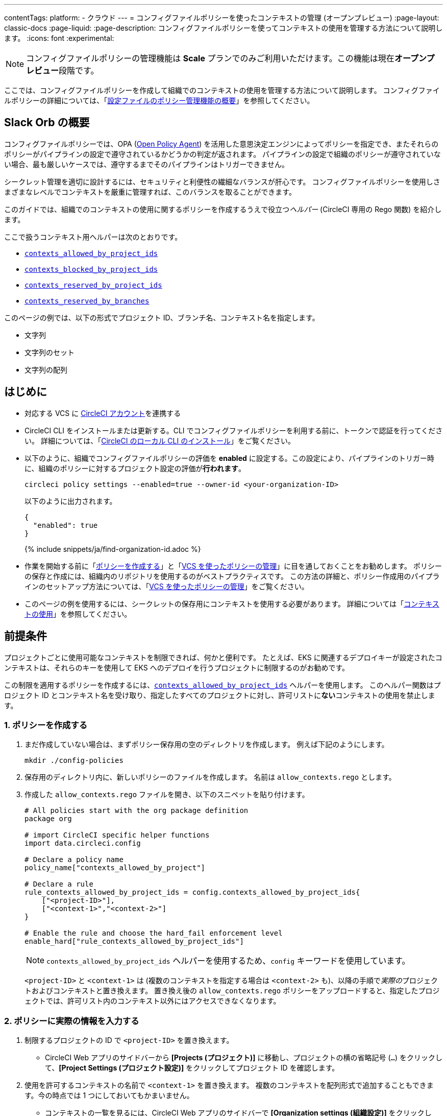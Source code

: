 ---

contentTags:
  platform:
  - クラウド
---
= コンフィグファイルポリシーを使ったコンテキストの管理 (オープンプレビュー)
:page-layout: classic-docs
:page-liquid:
:page-description: コンフィグファイルポリシーを使ってコンテキストの使用を管理する方法について説明します。
:icons: font
:experimental:

NOTE: コンフィグファイルポリシーの管理機能は **Scale** プランでのみご利用いただけます。この機能は現在**オープンプレビュー**段階です。

ここでは、コンフィグファイルポリシーを作成して組織でのコンテキストの使用を管理する方法について説明します。 コンフィグファイルポリシーの詳細については、「xref:config-policy-management-overview#[設定ファイルのポリシー管理機能の概要]」を参照してください。

[#introduction]
== Slack Orb の概要

コンフィグファイルポリシーでは、OPA (link:https://www.openpolicyagent.org/[Open Policy Agent]) を活用した意思決定エンジンによってポリシーを指定でき、またそれらのポリシーがパイプラインの設定で遵守されているかどうかの判定が返されます。 パイプラインの設定で組織のポリシーが遵守されていない場合、最も厳しいケースでは、遵守するまでそのパイプラインはトリガーできません。

シークレット管理を適切に設計するには、セキュリティと利便性の繊細なバランスが肝心です。 コンフィグファイルポリシーを使用しさまざまなレベルでコンテキストを厳重に管理すれば、このバランスを取ることができます。

このガイドでは、組織でのコンテキストの使用に関するポリシーを作成するうえで役立つ__ヘルパー__ (CircleCI 専用の Rego 関数) を紹介します。

ここで扱うコンテキスト用ヘルパーは次のとおりです。

* xref:config-policy-reference#contexts-allowed-by-project-ids[`contexts_allowed_by_project_ids`]
* xref:config-policy-reference#contexts-blocked-by-project-ids[`contexts_blocked_by_project_ids`]
* xref:config-policy-reference#contexts-reserved-by-project-ids[`contexts_reserved_by_project_ids`]
* xref:config-policy-reference#contexts-reserved-by-branches[`contexts_reserved_by_branches`]

このページの例では、以下の形式でプロジェクト ID、ブランチ名、コンテキスト名を指定します。

* 文字列
* 文字列のセット
* 文字列の配列

[#prerequisites]
== はじめに

* 対応する VCS に xref:first-steps#[CircleCI アカウント]を連携する
* CircleCI CLI をインストールまたは更新する。CLI でコンフィグファイルポリシーを利用する前に、トークンで認証を行ってください。 詳細については、「xref:local-cli#[CircleCI のローカル CLI のインストール]」をご覧ください。
* 以下のように、組織でコンフィグファイルポリシーの評価を **enabled** に設定する。この設定により、パイプラインのトリガー時に、組織のポリシーに対するプロジェクト設定の評価が**行われます**。
+
[source,shell]
----
circleci policy settings --enabled=true --owner-id <your-organization-ID>
----
+
以下のように出力されます。
+
[source,shell]
----
{
  "enabled": true
}
----
+
{% include snippets/ja/find-organization-id.adoc %}
* 作業を開始する前に「xref:create-and-manage-config-policies#create-a-policy[ポリシーを作成する]」と「xref:create-and-manage-config-policies#manage-policies-with-your-vcs[VCS を使ったポリシーの管理]」に目を通しておくことをお勧めします。 ポリシーの保存と作成には、組織内のリポジトリを使用するのがベストプラクティスです。 この方法の詳細と、ポリシー作成用のパイプラインのセットアップ方法については、「xref:create-and-manage-config-policies#manage-policies-with-your-vcs[VCS を使ったポリシーの管理]」をご覧ください。
* このページの例を使用するには、シークレットの保存用にコンテキストを使用する必要があります。 詳細については「xref:contexts#[コンテキストの使用]」を参照してください。

[#define-the-contexts-allowed-for-a-project]
== 前提条件

プロジェクトごとに使用可能なコンテキストを制限できれば、何かと便利です。 たとえば、EKS に関連するデプロイキーが設定されたコンテキストは、それらのキーを使用して EKS へのデプロイを行うプロジェクトに制限するのがお勧めです。

この制限を適用するポリシーを作成するには、xref:config-policy-reference#contexts-allowed-by-project-ids[`contexts_allowed_by_project_ids`] ヘルパーを使用します。 このヘルパー関数はプロジェクト ID とコンテキスト名を受け取り、指定したすべてのプロジェクトに対し、許可リストに**ない**コンテキストの使用を禁止します。

[#create-your-policy-1]
=== 1.  ポリシーを作成する

. まだ作成していない場合は、まずポリシー保存用の空のディレクトリを作成します。 例えば下記のようにします。
+
[source,shell]
----
mkdir ./config-policies
----
. 保存用のディレクトリ内に、新しいポリシーのファイルを作成します。 名前は `allow_contexts.rego` とします。
. 作成した `allow_contexts.rego` ファイルを開き、以下のスニペットを貼り付けます。
+
[source,rego]
----
# All policies start with the org package definition
package org

# import CircleCI specific helper functions
import data.circleci.config

# Declare a policy name
policy_name["contexts_allowed_by_project"]

# Declare a rule
rule_contexts_allowed_by_project_ids = config.contexts_allowed_by_project_ids{
    ["<project-ID>"],
    ["<context-1>","<context-2>"]
}

# Enable the rule and choose the hard_fail enforcement level
enable_hard["rule_contexts_allowed_by_project_ids"]
----
+
NOTE: `contexts_allowed_by_project_ids` ヘルパーを使用するため、`config` キーワードを使用しています。
+
`<project-ID>` と `<context-1>` は (複数のコンテキストを指定する場合は `<context-2>` も)、以降の手順で__実際の__プロジェクトおよびコンテキストと置き換えます。 置き換え後の `allow_contexts.rego` ポリシーをアップロードすると、指定したプロジェクトでは、許可リスト内のコンテキスト以外にはアクセスできなくなります。

[#update-with-your-details-1]
=== 2. ポリシーに実際の情報を入力する

. 制限するプロジェクトの ID で `<project-ID>` を置き換えます。
** CircleCI Web アプリのサイドバーから **[Projects (プロジェクト)]** に移動し、プロジェクトの横の省略記号 (`...`) をクリックして、**[Project Settings (プロジェクト設定)]** をクリックしてプロジェクト ID を確認します。
. 使用を許可するコンテキストの名前で `<context-1>` を置き換えます。 複数のコンテキストを配列形式で追加することもできます。今の時点では 1 つにしておいてもかまいません。
** コンテキストの一覧を見るには、CircleCI Web アプリのサイドバーで **[Organization settings (組織設定)]** をクリックして、メニューの **[Contexts (コンテキスト)]** をクリックします。

[#push-up-your-policy-bundle-1]
=== 3. ポリシーバンドルをプッシュする

これで、新しいポリシーを組織にプッシュして有効化できるようになりました。 選択肢は以下の 2 つです。

* ローカル環境で CLI を使用して手動でポリシーをプッシュする
* コンフィグファイルポリシーのリポジトリに変更をプッシュする (「xref:create-and-manage-config-policies#manage-policies-with-your-vcs[VCS を使ったポリシーの管理]」に従い VCS でポリシーを管理している場合)

[tab.allow.manual]
--
CircleCI CLI を使用して、ポリシーバンドルを作成しアップロードします。

[source,shell]
----
circleci policy push ./config-policies –owner-id <your-organization-ID>
----

アップロードに成功すると、以下のようなメッセージが表示されます。

[source,shell]
----
{
  “Created”: [“contexts_allowed_by_sample_project”]
}
----
--

[tab.allow.push_to_vcs]
--
「xref:create-and-manage-config-policies#manage-policies-with-your-vcs[VCS を使ったポリシーの管理]」にあるサンプル設定を参考にコンフィグファイルポリシーのリポジトリを設定した場合は、そのリポジトリの `main` ブランチに変更をプッシュし、CircleCI Web アプリでポリシーのパイプラインが実行されていることを確認してください。

プッシュ先を development ブランチにすることもできます。この場合、変更をプッシュすると、新しいポリシーが CircleCI 組織にプッシュされるのではなく、ポリシーバンドルの差分が提供されます。 これはポリシーを作成する際に便利です。
--

NOTE: ポリシーのテストの作成方法については、「xref:test-config-policies#[設定ファイルのポリシーのテスト]」を参照してください。

[#conclusion-1]
=== まとめ

これで `allow_contexts.rego` という新しいポリシーをプッシュできました。以降は、ポリシーで設定した許可リストに含まれないコンテキストに指定のプロジェクトでアクセスしようとすると、パイプラインのトリガーが失敗するようになります。 ダッシュボードでは次のように通知されます。

image::config-policies/context-fail.png[Dashboard page]

[#use-sets-and-variables]
=== セットと変数を活用する

先ほどの例では、プロジェクト ID とコンテキスト名をポリシーにハードコーディングしました。 しかし、この方法ではポリシーが読みづらくわかりにくくなるので、理想的ではありません。 推奨されるのは、別の `.rego` ファイルで定義したxref:config-policy-management-overview#use-sets-and-variables[セットと変数を使用する]方法です。 このためには、以下の手順を実行します。

. コンテキストと ID 用に `project_ids.rego`、`project_groups.rego`、`context_groups.rego` という 3 つのファイルを作成して、次のようなファイル構造にします。
+
[source,shell]
----
├── config-policies/
│   ├── allow_contexts.rego
│   ├── project_ids.rego
│   ├── project_groups.rego
│   ├── context_groups.rego
----
. これらの新しい `.rego` ファイルに以下のコードをそれぞれを入力します。`< >` で囲まれた ID とコンテキストの名前は、前セクションのように実際のデータで置き換えてください。
** `project_id.rego`
+
[source,rego]
----
# Single application project IDs. Can be automated.
my_project_id := “<project-ID>”
----
** `project_groups.rego`
+
[source,rego]
----
# sets can be used to group variables
Front_end_applications := {my_project_id}
----
** `context_groups.rego`
+
[source,rego]
----
# sets can be used to group variables
Front_end_application_contexts := {"<context-1>","<context-2>"}
----
. 最後に、`allow_policy.rego` ポリシーを以下のように書き換えます。
+
[source,rego]
----
# All policies start with the org package definition
package org

# import CircleCI specific helper functions
import data.circleci.config

# Declare a policy name
policy_name["contexts_allowed_by_sample_project"]

# Declare a rule
rule_contexts_allowed_by_project_ids = config.contexts_allowed_by_project_ids{
    Front_end_applications,
    Front_end_application_contexts
}

# Enable the rule and choose the hard_fail enforcement level
enable_hard["rule_contexts_allowed_by_project_ids"]
----

[#define-the-contexts-blocked-for-a-project]
== プロジェクトでの使用を許可するコンテキストの定義

プロジェクトごとに使用可能なコンテキストを制限できれば、何かと便利です。

この制限を適用するポリシーを作成するには、xref:config-policy-reference#contexts-allowed-by-project-ids[`contexts_allowed_by_project_ids`] ヘルパーを使用します。 このヘルパー関数はプロジェクト ID とコンテキスト名を受け取り、指定したすべてのプロジェクトに対し、許可リストに**ない**コンテキストの使用を禁止します。

[#create-your-policy-2]
=== 1.  ポリシーを作成する

. まだ作成していない場合は、まずポリシー保存用の空のディレクトリを作成します。 以下に例を示します。
+
[source,shell]
----
mkdir ./config-policies
----
. 保存用のディレクトリ内に、新しいポリシーのファイルを作成します。 名前は `allow_contexts.rego` とします。
. 作成した `allow_contexts.rego` ファイルを開き、以下のスニペットを貼り付けます。
+
[source,rego]
----
# All policies start with the org package definition
package org

# import CircleCI specific helper functions
import data.circleci.config

# Declare a policy name
policy_name["contexts_blocked_by_sample_project"]

# Declare a rule
rule_contexts_blocked_by_project_ids = config.contexts_blocked_by_project_ids{
    ["<project-ID>"],
    ["<context-1>","<context-2>"]
}

# Enable the rule and choose the hard_fail enforcement level
enable_hard["rule_contexts_blocked_by_project_ids"]
----
+
NOTE: `contexts_allowed_by_project_ids` ヘルパーを使用するため、`config` キーワードを使用しています。
+
`<project-ID>` と `<context-1>` は (複数のコンテキストを指定する場合は `<context-2>` も)、以降の手順で__実際の__プロジェクトおよびコンテキストと置き換えます。 置き換え後の `allow_contexts.rego` ポリシーをアップロードすると、指定したプロジェクトでは、許可リスト内のコンテキスト以外にはアクセスできなくなります。

[#update-with-your-details-2]
=== 2.  ポリシーに実際の情報を入力する

. 制限するプロジェクトの ID で `<project-ID>` を置き換えます。
** CircleCI Web アプリのサイドバーから **[Projects (プロジェクト)]** に移動し、プロジェクトの横の省略記号 (`...`) をクリックして、**[Project Settings (プロジェクト設定)]** をクリックしてプロジェクト ID を確認します。 **[Project Settings (プロジェクト設定)]** をクリックして、プロジェクト ID を確認します。
. 使用を許可するコンテキストの名前で `<context-1>` を置き換えます。 複数のコンテキストを配列形式で追加することもできます。今の時点では 1 つにしておいてもかまいません。
** コンテキストの一覧を見るには、CircleCI Web アプリのサイドバーで **[Organization settings (組織設定)]** をクリックして、メニューの **[Contexts (コンテキスト)]** をクリックします。

[#push-up-your-policy-bundle-2]
=== 3.  ポリシーバンドルをプッシュする

これで、新しいポリシーを組織にプッシュして有効化できるようになりました。 選択肢は以下の 2 つです。

* ローカル環境で CLI を使用して手動でポリシーをプッシュする
* コンフィグファイルポリシーのリポジトリに変更をプッシュする (「xref:create-and-manage-config-policies#manage-policies-with-your-vcs[VCS を使ったポリシーの管理]」に従い VCS でポリシーを管理している場合)

[tab.block.manual]
--
CircleCI CLI を使用して、ポリシーバンドルを作成しアップロードします。

[source,shell]
----
circleci policy push ./config-policies –owner-id <your-organization-ID>
----

アップロードに成功すると、以下のようなメッセージが表示されます。

[source,shell]
----
{
  “Created”: [“contexts_blocked_by_sample_project”]
}
----
--

[tab.block.push_to_vcs]
--
「xref:create-and-manage-config-policies#manage-policies-with-your-vcs[VCS を使ったポリシーの管理]」にあるサンプル設定を参考にコンフィグファイルポリシーのリポジトリを設定した場合は、そのリポジトリの `main` ブランチに変更をプッシュし、CircleCI Web アプリでポリシーのパイプラインが実行されていることを確認してください。

プッシュ先を development ブランチにすることもできます。この場合、変更をプッシュすると、新しいポリシーが CircleCI 組織にプッシュされるのではなく、ポリシーバンドルの差分が提供されます。 これはポリシーを作成する際に便利です。
--

NOTE: ポリシーのテストの作成方法については、「xref:test-config-policies#[設定ファイルのポリシーのテスト]」を参照してください。

[#conclusion-2]
=== まとめ

これで `allow_contexts.rego` という新しいポリシーをプッシュできました。以降は、ポリシーで設定した許可リストに含まれないコンテキストに指定のプロジェクトでアクセスしようとすると、パイプラインのトリガーが失敗するようになります。 ダッシュボードでは次のように通知されます。

image::config-policies/context-fail-2.png[Dashboard page showing fail]

[#define-the-contexts-reserved-by-a-project]
== プロジェクトでの使用を許可しないコンテキストの定義

シークレット管理のセキュリティをより強固にする必要がある場合は、セキュリティやコンプライアンス上の理由でシークレットにアクセスしてはならないプロジェクトに対し、特定のコンテキストへのアクセスを禁止します。 One possible use case for this would be locking contexts containing deployment keys to only those applications (projects) that need it. Any app that does not need this access will not be able to access those contexts. ハードフェイルとなりパイプラインがトリガーに失敗します。

この制限を適用するポリシーを作成するには、`contexts_blocked_by_project_ids` ヘルパーを使用します。 このヘルパー関数はプロジェクト ID とコンテキスト名を受け取り、指定したすべてのプロジェクトに対し、禁止リストに含まれるコンテキストの使用を禁止します。 許可リストにないすべてのプロジェクトに対し、予約されたコンテキストの使用を禁止します。

[#create-your-policy-3]
=== 1. ポリシーを作成する

. まだ作成していない場合は、まずポリシー保存用の空のディレクトリを作成します。 以下に例を示します。
+
[source,shell]
----
mkdir ./config-policies
----
. 保存用のディレクトリ内に、新しいポリシーのファイルを作成します。 名前は `block_contexts.rego` とします。
. 作成した `block_contexts.rego` ファイルを開き、以下のスニペットを貼り付けます。
+
[source,rego]
----
# All policies start with the org package definition
package org

# import CircleCI specific helper functions
import data.circleci.config

# Declare a policy name
policy_name["reserved_contexts"]

# Declare a rule
rule_reserve_contexts = config.contexts_reserved_by_project_ids{
    ["<project-ID-1>","<project-ID-1>"],
    ["<context-1>","<context-2>"]
}

# Enable the rule and choose the hard_fail enforcement level
enable_hard["rule_reserve_contexts"]
----
+
NOTE: `contexts_blocked_by_project_ids` ヘルパーを使用するため、`config` キーワードを使用しています。
+
`<project-ID>` と `<context-1>` は (複数のコンテキストを指定する場合は `<context-2>` も)、以降の手順で__実際の__プロジェクトおよびコンテキストと置き換えます。 置き換え後の `block_contexts.rego` ポリシーをアップロードすると、指定したプロジェクトでは、禁止リスト内のコンテキストにアクセスできなくなります。

[#update-with-your-details-3]
=== 2. ポリシーに実際の情報を入力する

. 制限するプロジェクトの ID で `<project-ID>` を置き換えます。 複数のプロジェクト ID を配列として追加することもできます。今の時点では 1 つにしておいてもかまいません。
** CircleCI Web アプリのサイドバーから **[Projects (プロジェクト)]** に移動し、プロジェクトの横の省略記号 (`...`) をクリックします。
. 使用を禁止するコンテキストの名前で `<context-1>` を置き換えます。 複数のコンテキストを配列形式で追加することもできます。今の時点では 1 つにしておいてもかまいません。
** コンテキストの一覧を見るには、CircleCI Web アプリのサイドバーで **[Organization settings (組織設定)]** をクリックして、メニューの **[Contexts (コンテキスト)]** をクリックします。

[#push-up-your-policy-bundle-3]
=== 3. ポリシーバンドルをプッシュする

これで、新しいポリシーを組織にプッシュして有効化できるようになりました。 選択肢は以下の 2 つです。

* ローカル環境で CLI を使用して手動でポリシーをプッシュする
* コンフィグファイルポリシーのリポジトリに変更をプッシュする (「xref:create-and-manage-config-policies#manage-policies-with-your-vcs[VCS を使ったポリシーの管理]」に従い VCS でポリシーを管理している場合)

[tab.reserve.manual]
--
CircleCI CLI を使用して、ポリシーバンドルを作成しアップロードします。

[source,shell]
----
circleci policy push ./config-policies –owner-id <your-organization-ID>
----

アップロードに成功すると、以下のようなメッセージが表示されます。

[source,shell]
----
{
  “Created”: [“reserved_contexts”]
}
----
--

[tab.reserve.push_to_vcs]
--
「xref:create-and-manage-config-policies#manage-policies-with-your-vcs[VCS を使ったポリシーの管理]」にあるサンプル設定を参考にコンフィグファイルポリシーのリポジトリを設定した場合は、そのリポジトリの `main` ブランチに変更をプッシュし、CircleCI Web アプリでポリシーのパイプラインが実行されていることを確認してください。

プッシュ先を development ブランチにすることもできます。この場合、変更をプッシュすると、新しいポリシーが CircleCI 組織にプッシュされるのではなく、ポリシーバンドルの差分が提供されます。 これはポリシーを作成する際に便利です。
--

NOTE: ポリシーのテストの作成方法については、「xref:test-config-policies#[設定ファイルのポリシーのテスト]」を参照してください。

[#conclusion-3]
=== まとめ

これで `block_contexts.rego` という新しいポリシーをプッシュできました。以降は、ポリシーで設定した禁止リストに含まれるコンテキストに指定のプロジェクトでアクセスしようとすると、パイプラインのトリガーが失敗するようになります。 ダッシュボードでは次のように通知されます。

[#define-the-contexts-reserved-by-branch]
== プロジェクト専用のコンテキストの定義

コンテキストを特定のプロジェクト専用として予約することで、許可リストにないプロジェクトに対してそれらのコンテキストの使用を禁止できます。 たとえば、OIDC アクセス関連のコンテキストの使用を、OIDC アクセスを必要とするアプリケーション (プロジェクト) のみに制限することができます。 OIDC アクセスが不要なアプリケーションはこれらのコンテキストにアクセスできず、 ハードフェイルとなりパイプラインがトリガーに失敗します。

この制限を適用するポリシーを作成するには、`contexts_reserved_by_project_ids` ヘルパーを使用します。 このヘルパー関数はプロジェクト ID とコンテキスト名を受け取ります。 許可リストにないすべてのプロジェクトに対し、予約されたコンテキストの使用を禁止します。

[#create-your-policy-4]
=== 1. ポリシーを作成する

. まだ作成していない場合は、まずポリシー保存用の空のディレクトリを作成します。 以下に例を示します。
+
[source,shell]
----
mkdir ./config-policies
----
. 保存用のディレクトリ内に、新しいポリシーのファイルを作成します。 名前は `reserve_contexts.rego` とします。
. 作成した `reserve_contexts.rego` ファイルを開き、以下のスニペットを貼り付けます。
+
[source,rego]
----
# All policies start with the org package definition
package org

# import CircleCI specific helper functions
import data.circleci.config

# Declare a policy name
policy_name["prod_context_protection"]

# Declare a rule
use_prod_context_on_main = config.contexts_reserved_by_branches{["main"],
    ["<context-1>","<context-2>"]
}

# This rule will apply to all projects subscribed in project_groups.rego under policy_restrict_context_access
enable_rule["use_prod_context_on_main"]{
    policy_restrict_context_access[data.meta.project_id]
}
hard_fail["use_prod_context_on_main"]
----
+
NOTE: `contexts_reserved_by_project_ids` ヘルパーを使用するため、`config` キーワードを使用しています。
. `project_groups.rego` という名前で 2 つ目の rego ファイルを作成し、このルールを適用するプロジェクトを指定します。 任意のプロジェクト ID で `<project-ID>` を置き換えます。
+
`project_groups.rego`
+
[source,rego]
----
# sets can be used to group variables
policy_restrict_context_access := <project-ID>
----

`<context-1>` は (複数指定する場合は `<context-2>` も)、以降の手順で__実際の__コンテキストの名前と置き換えます。 置き換え後の `context_protection.rego` ポリシーをアップロードすると、`project_groups.rego` で指定したプロジェクトは、`main` ブランチのビルド以外では指定のコンテキストを使用できなくなります。

[#update-with-your-details-4]
=== 2. ポリシーに実際の情報を入力する

. 許可リストに追加する 1 つ目のプロジェクトの ID で `<project-ID-1>` を置き換えます。 複数のプロジェクト ID を配列として追加することもできます。今の時点では 1 つにしておいてもかまいません。
** CircleCI Web アプリのサイドバーから **[Projects (プロジェクト)]** に移動し、プロジェクトの横の省略記号 (`...`) をクリックして、**[Project Settings (プロジェクト設定)]** をクリックしてプロジェクト ID を確認します。

[#push-up-your-policy-bundle-4]
=== 3. ポリシーバンドルをプッシュする

これで、新しいポリシーを組織にプッシュして有効化できるようになりました。 選択肢は以下の 2 つです。

* ローカル環境で CLI を使用して手動でポリシーをプッシュする
* コンフィグファイルポリシーのリポジトリに変更をプッシュする (「xref:create-and-manage-config-policies#manage-policies-with-your-vcs[VCS を使ったポリシーの管理]」に従い VCS でポリシーを管理している場合)

[tab.branch.manual]
--
CircleCI CLI を使用して、ポリシーバンドルを作成しアップロードします。

[source,shell]
----
circleci policy push ./config-policies –owner-id <your-organization-ID>
----

アップロードに成功すると、以下のようなメッセージが表示されます。

[source,shell]
----
{
  “Created”: [“prod_context_protection”]
}
----
--

[tab.branch.push_to_vcs]
--
「xref:create-and-manage-config-policies#manage-policies-with-your-vcs[VCS を使ったポリシーの管理]」にあるサンプル設定を参考にコンフィグファイルポリシーのリポジトリを設定した場合は、そのリポジトリの `main` ブランチに変更をプッシュし、CircleCI Web アプリでポリシーのパイプラインが実行されていることを確認してください。

プッシュ先を development ブランチにすることもできます。この場合、変更をプッシュすると、新しいポリシーが CircleCI 組織にプッシュされるのではなく、ポリシーバンドルの差分が提供されます。 これはポリシーを作成する際に便利です。
--

NOTE: ポリシーのテストの作成方法については、「xref:test-config-policies#[設定ファイルのポリシーのテスト]」を参照してください。

[#conclusion-4]
=== まとめ

これで `reserve_contexts.rego` という新しいポリシーをプッシュできました。以降は、ポリシーの許可リストに含まれないプロジェクトが設定済みの予約リストに含まれるコンテキストにアクセスしようとすると、パイプラインのトリガーが失敗するようになります。 ダッシュボードでは次のように通知されます。

[#next-steps]
== ブランチ専用のコンテキストの定義

* xref:create-and-manage-config-policies#[コンフィグファイルのポリシーの作成と管理]
* xref:test-config-policies#[コンフィグファイルのポリシーのテスト]
* xref:config-policy-reference#[コンフィグファイルポリシーに関するリファレンス]